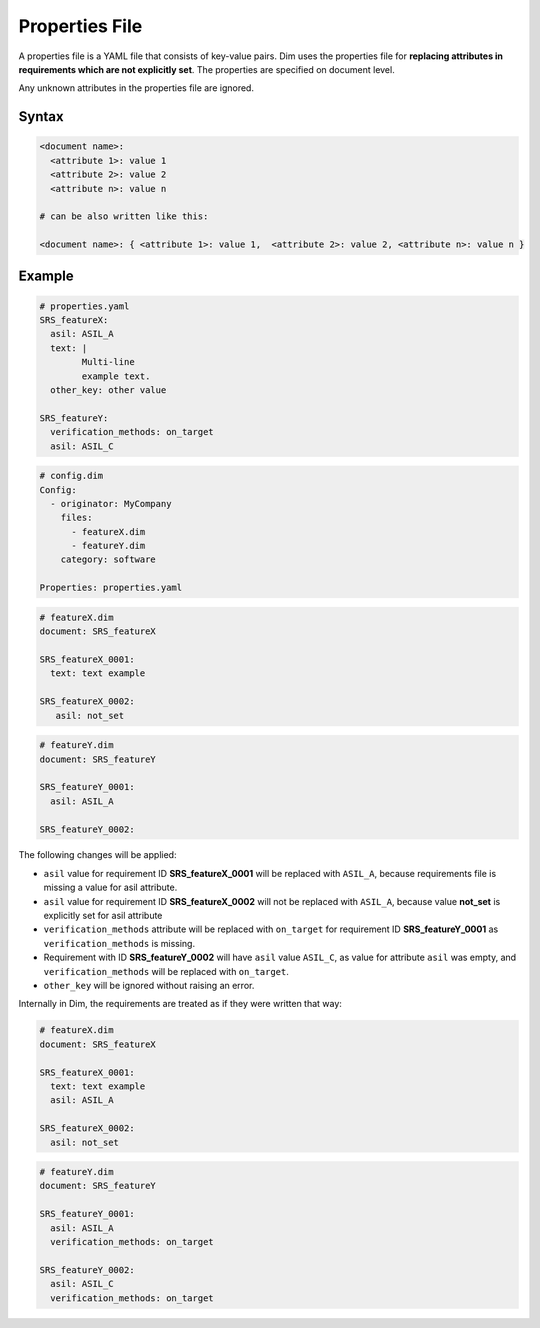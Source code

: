 .. _property_files:

Properties File
===============

A properties file is a YAML file that consists of key-value pairs. Dim uses the properties file for
**replacing attributes in requirements which are not explicitly set**.
The properties are specified on document level.

Any unknown attributes in the properties file are ignored.

Syntax
------

.. code-block:: yaml

    <document name>:
      <attribute 1>: value 1
      <attribute 2>: value 2
      <attribute n>: value n

    # can be also written like this:

    <document name>: { <attribute 1>: value 1,  <attribute 2>: value 2, <attribute n>: value n }

Example
-------

.. code-block:: yaml

    # properties.yaml
    SRS_featureX:
      asil: ASIL_A
      text: |
            Multi-line
            example text.
      other_key: other value

    SRS_featureY:
      verification_methods: on_target
      asil: ASIL_C

.. code-block:: yaml

   # config.dim
   Config:
     - originator: MyCompany
       files:
         - featureX.dim
         - featureY.dim
       category: software

   Properties: properties.yaml

.. code-block:: yaml

   # featureX.dim
   document: SRS_featureX

   SRS_featureX_0001:
     text: text example

   SRS_featureX_0002:
      asil: not_set

.. code-block:: yaml

   # featureY.dim
   document: SRS_featureY

   SRS_featureY_0001:
     asil: ASIL_A

   SRS_featureY_0002:

The following changes will be applied:

- ``asil`` value for requirement ID **SRS_featureX_0001** will be replaced with
  ``ASIL_A``, because requirements file is missing a value for asil attribute.
- ``asil`` value for requirement ID **SRS_featureX_0002** will not be replaced with
  ``ASIL_A``, because value **not_set** is explicitly set for asil attribute
- ``verification_methods`` attribute will be replaced with ``on_target`` for requirement
  ID **SRS_featureY_0001** as ``verification_methods`` is missing.
- Requirement with ID **SRS_featureY_0002** will have ``asil`` value ``ASIL_C``,
  as value for attribute ``asil`` was empty, and ``verification_methods`` will be replaced
  with ``on_target``.
- ``other_key`` will be ignored without raising an error.

Internally in Dim, the requirements are treated as if they were written that way:

.. code-block:: yaml

   # featureX.dim
   document: SRS_featureX

   SRS_featureX_0001:
     text: text example
     asil: ASIL_A

   SRS_featureX_0002:
     asil: not_set

.. code-block:: yaml

   # featureY.dim
   document: SRS_featureY

   SRS_featureY_0001:
     asil: ASIL_A
     verification_methods: on_target

   SRS_featureY_0002:
     asil: ASIL_C
     verification_methods: on_target
